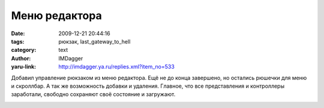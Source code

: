 Меню редактора
==============
:date: 2009-12-21 20:44:16
:tags: рюкзак, last_gateway_to_hell
:category: text
:author: IMDagger
:yaru-link: http://imdagger.ya.ru/replies.xml?item_no=533

Добавил управление рюкзаком из меню редактора. Ещё не до конца
завершено, но остались рюшечки для меню и скроллбар. А так же
возможность добавки и удаления. Главное, что все представления и
контроллеры заработали, свободно сохраняют своё состояние и загружают.

.. class:: text-center

|image0|

.. |image0| image:: http://img-fotki.yandex.ru/get/4103/imdagger.5/0_1afe0_f7821e56_L
   :target: http://fotki.yandex.ru/users/imdagger/view/110560/
